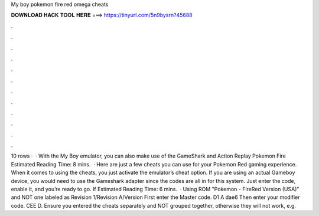 My boy pokemon fire red omega cheats

𝐃𝐎𝐖𝐍𝐋𝐎𝐀𝐃 𝐇𝐀𝐂𝐊 𝐓𝐎𝐎𝐋 𝐇𝐄𝐑𝐄 ===> https://tinyurl.com/5n9bysrn?45688

.

.

.

.

.

.

.

.

.

.

.

.

10 rows ·  · With the My Boy emulator, you can also make use of the GameShark and Action Replay Pokemon Fire Estimated Reading Time: 8 mins.  · Here are just a few cheats you can use for your Pokemon Red gaming experience. When it comes to using the cheats, you just activate the emulator’s cheat option. If you are using an actual Gameboy device, you would need to use the Gameshark adapter since the codes are all in for this system. Just enter the code, enable it, and you’re ready to go. If Estimated Reading Time: 6 mins.  · Using ROM "Pokemon - FireRed Version (USA)" and NOT one labeled as Revision 1/Revision A/Version First enter the Master code. D1 A dae6 Then enter your modifier code. CEE D. Ensure you entered the cheats separately and NOT grouped together, otherwise they will not work, e.g.